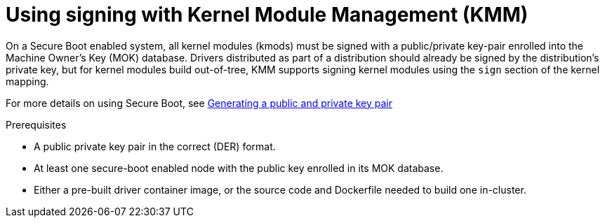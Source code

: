 // Module included in the following assemblies:
//
// * hardware_enablement/kmm-kernel-module-management.adoc

:_mod-docs-content-type: CONCEPT
[id="kmm-using-signing-with-kmm_{context}"]
= Using signing with Kernel Module Management (KMM)

On a Secure Boot enabled system, all kernel modules (kmods) must be signed with a public/private key-pair enrolled into the Machine Owner's Key (MOK) database. Drivers distributed as part of a distribution should already be signed by the distribution's private key, but for kernel modules build out-of-tree, KMM supports signing kernel modules using the `sign` section of the kernel mapping.

For more details on using Secure Boot, see link:https://access.redhat.com/documentation/en-us/red_hat_enterprise_linux/9/html/managing_monitoring_and_updating_the_kernel/signing-a-kernel-and-modules-for-secure-boot_managing-monitoring-and-updating-the-kernel#generating-a-public-and-private-key-pair_signing-a-kernel-and-modules-for-secure-boot[Generating a public and private key pair]

.Prerequisites

* A public private key pair in the correct (DER) format.
* At least one secure-boot enabled node with the public key enrolled in its MOK database.
* Either a pre-built driver container image, or the source code and Dockerfile needed to build one in-cluster.
